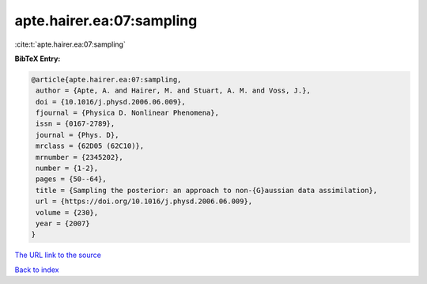 apte.hairer.ea:07:sampling
==========================

:cite:t:`apte.hairer.ea:07:sampling`

**BibTeX Entry:**

.. code-block:: bibtex

   @article{apte.hairer.ea:07:sampling,
    author = {Apte, A. and Hairer, M. and Stuart, A. M. and Voss, J.},
    doi = {10.1016/j.physd.2006.06.009},
    fjournal = {Physica D. Nonlinear Phenomena},
    issn = {0167-2789},
    journal = {Phys. D},
    mrclass = {62D05 (62C10)},
    mrnumber = {2345202},
    number = {1-2},
    pages = {50--64},
    title = {Sampling the posterior: an approach to non-{G}aussian data assimilation},
    url = {https://doi.org/10.1016/j.physd.2006.06.009},
    volume = {230},
    year = {2007}
   }
`The URL link to the source <ttps://doi.org/10.1016/j.physd.2006.06.009}>`_


`Back to index <../By-Cite-Keys.html>`_
